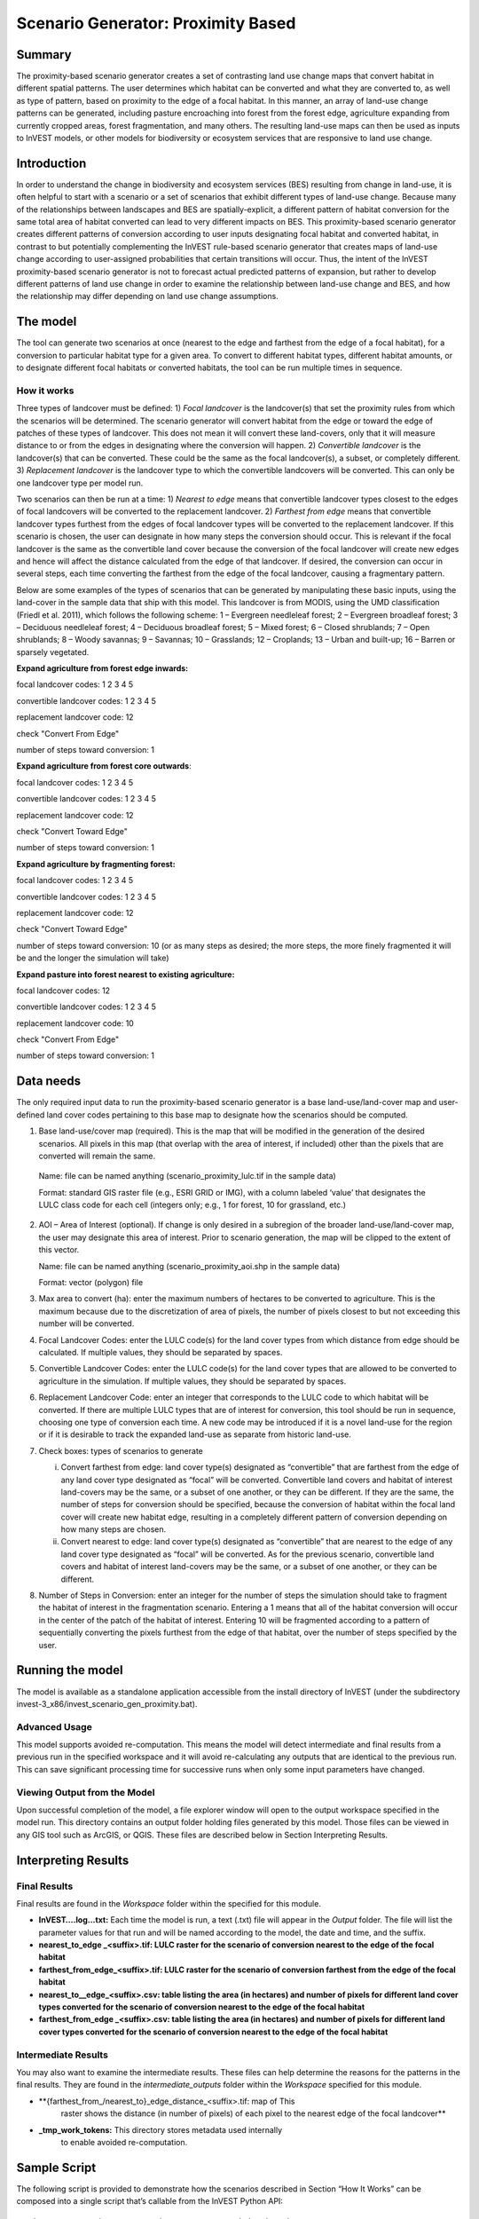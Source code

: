 Scenario Generator: Proximity Based
===================================

Summary
-------

The proximity-based scenario generator creates a set of contrasting land
use change maps that convert habitat in different spatial patterns. The
user determines which habitat can be converted and what they are
converted to, as well as type of pattern, based on proximity to the edge
of a focal habitat. In this manner, an array of land-use change patterns
can be generated, including pasture encroaching into forest from the
forest edge, agriculture expanding from currently cropped areas, forest
fragmentation, and many others. The resulting land-use maps can then be
used as inputs to InVEST models, or other models for biodiversity or
ecosystem services that are responsive to land use change.

Introduction
------------

In order to understand the change in biodiversity and ecosystem services
(BES) resulting from change in land-use, it is often helpful to start
with a scenario or a set of scenarios that exhibit different types of
land-use change. Because many of the relationships between landscapes
and BES are spatially-explicit, a different pattern of habitat
conversion for the same total area of habitat converted can lead to very
different impacts on BES. This proximity-based scenario generator
creates different patterns of conversion according to user inputs
designating focal habitat and converted habitat, in contrast to but
potentially complementing the InVEST rule-based scenario generator that
creates maps of land-use change according to user-assigned probabilities
that certain transitions will occur. Thus, the intent of the InVEST
proximity-based scenario generator is not to forecast actual predicted
patterns of expansion, but rather to develop different patterns of land
use change in order to examine the relationship between land-use change
and BES, and how the relationship may differ depending on land use
change assumptions.

The model
---------

The tool can generate two scenarios at once (nearest to the edge and
farthest from the edge of a focal habitat), for a conversion to
particular habitat type for a given area. To convert to different
habitat types, different habitat amounts, or to designate different
focal habitats or converted habitats, the tool can be run multiple times
in sequence.

How it works
~~~~~~~~~~~~

Three types of landcover must be defined: 1) *Focal* *landcover* is the
landcover(s) that set the proximity rules from which the scenarios will
be determined. The scenario generator will convert habitat from the edge
or toward the edge of patches of these types of landcover. This does not
mean it will convert these land-covers, only that it will measure
distance to or from the edges in designating where the conversion will
happen. 2) *Convertible landcover* is the landcover(s) that can be
converted. These could be the same as the focal landcover(s), a subset,
or completely different. 3) *Replacement landcover* is the landcover
type to which the convertible landcovers will be converted. This can
only be one landcover type per model run.

Two scenarios can then be run at a time: 1) *Nearest to edge* means that
convertible landcover types closest to the edges of focal landcovers
will be converted to the replacement landcover. 2) *Farthest from edge*
means that convertible landcover types furthest from the edges of focal
landcover types will be converted to the replacement landcover. If this
scenario is chosen, the user can designate in how many steps the
conversion should occur. This is relevant if the focal landcover is the
same as the convertible land cover because the conversion of the focal
landcover will create new edges and hence will affect the distance
calculated from the edge of that landcover. If desired, the conversion
can occur in several steps, each time converting the farthest from the
edge of the focal landcover, causing a fragmentary pattern.

Below are some examples of the types of scenarios that can be generated
by manipulating these basic inputs, using the land-cover in the sample
data that ship with this model. This landcover is from MODIS, using the
UMD classification (Friedl et al. 2011), which follows the following
scheme: 1 – Evergreen needleleaf forest; 2 – Evergreen broadleaf forest;
3 – Deciduous needleleaf forest; 4 – Deciduous broadleaf forest; 5 –
Mixed forest; 6 – Closed shrublands; 7 – Open shrublands; 8 – Woody
savannas; 9 – Savannas; 10 – Grasslands; 12 – Croplands; 13 – Urban and
built-up; 16 – Barren or sparsely vegetated.

**Expand agriculture from forest edge inwards:**

focal landcover codes: 1 2 3 4 5

convertible landcover codes: 1 2 3 4 5

replacement landcover code: 12

check "Convert From Edge"

number of steps toward conversion: 1

**Expand agriculture from forest core outwards**:

focal landcover codes: 1 2 3 4 5

convertible landcover codes: 1 2 3 4 5

replacement landcover code: 12

check "Convert Toward Edge"

number of steps toward conversion: 1

**Expand agriculture by fragmenting forest:**

focal landcover codes: 1 2 3 4 5

convertible landcover codes: 1 2 3 4 5

replacement landcover code: 12

check "Convert Toward Edge"

number of steps toward conversion: 10 (or as many steps as desired; the
more steps, the more finely fragmented it will be and the longer the
simulation will take)

**Expand pasture into forest nearest to existing agriculture:**

focal landcover codes: 12

convertible landcover codes: 1 2 3 4 5

replacement landcover code: 10

check "Convert From Edge"

number of steps toward conversion: 1

Data needs
----------

The only required input data to run the proximity-based scenario
generator is a base land-use/land-cover map and user-defined land cover
codes pertaining to this base map to designate how the scenarios should
be computed.

1. Base land-use/cover map (required). This is the map that will be
   modified in the generation of the desired scenarios. All pixels in
   this map (that overlap with the area of interest, if included) other
   than the pixels that are converted will remain the same.

..

   Name: file can be named anything (scenario_proximity_lulc.tif in the
   sample data)

   Format: standard GIS raster file (e.g., ESRI GRID or IMG), with a
   column labeled ‘value’ that designates the LULC class code for each
   cell (integers only; e.g., 1 for forest, 10 for grassland, etc.)

2. AOI – Area of Interest (optional). If change is only desired in a
   subregion of the broader land-use/land-cover map, the user may
   designate this area of interest. Prior to scenario generation, the
   map will be clipped to the extent of this vector.

   Name: file can be named anything (scenario_proximity_aoi.shp in the
   sample data)

   Format: vector (polygon) file

3. Max area to convert (ha): enter the maximum numbers of hectares to be
   converted to agriculture. This is the maximum because due to the
   discretization of area of pixels, the number of pixels closest to but
   not exceeding this number will be converted.

4. Focal Landcover Codes: enter the LULC code(s) for the land cover
   types from which distance from edge should be calculated. If multiple
   values, they should be separated by spaces.

5. Convertible Landcover Codes: enter the LULC code(s) for the land
   cover types that are allowed to be converted to agriculture in the
   simulation. If multiple values, they should be separated by spaces.

6. Replacement Landcover Code: enter an integer that corresponds to the
   LULC code to which habitat will be converted. If there are multiple
   LULC types that are of interest for conversion, this tool should be
   run in sequence, choosing one type of conversion each time. A new
   code may be introduced if it is a novel land-use for the region or if
   it is desirable to track the expanded land-use as separate from
   historic land-use.

7. Check boxes: types of scenarios to generate

   i.  Convert farthest from edge: land cover type(s) designated as
       “convertible” that are farthest from the edge of any land cover
       type designated as “focal” will be converted. Convertible land
       covers and habitat of interest land-covers may be the same, or a
       subset of one another, or they can be different. If they are the
       same, the number of steps for conversion should be specified,
       because the conversion of habitat within the focal land cover
       will create new habitat edge, resulting in a completely different
       pattern of conversion depending on how many steps are chosen.

   ii. Convert nearest to edge: land cover type(s) designated as
       “convertible” that are nearest to the edge of any land cover type
       designated as “focal” will be converted. As for the previous
       scenario, convertible land covers and habitat of interest
       land-covers may be the same, or a subset of one another, or they
       can be different.

8. Number of Steps in Conversion: enter an integer for the number of
   steps the simulation should take to fragment the habitat of interest
   in the fragmentation scenario. Entering a 1 means that all of the
   habitat conversion will occur in the center of the patch of the
   habitat of interest. Entering 10 will be fragmented according to a
   pattern of sequentially converting the pixels furthest from the edge
   of that habitat, over the number of steps specified by the user.

Running the model
-----------------

The model is available as a standalone application accessible from the
install directory of InVEST (under the subdirectory
invest-3_x86/invest_scenario_gen_proximity.bat).

Advanced Usage
~~~~~~~~~~~~~~

This model supports avoided re-computation. This means the model will
detect intermediate and final results from a previous run in the
specified workspace and it will avoid re-calculating any outputs that
are identical to the previous run. This can save significant processing
time for successive runs when only some input parameters have changed.

Viewing Output from the Model
~~~~~~~~~~~~~~~~~~~~~~~~~~~~~

Upon successful completion of the model, a file explorer window will
open to the output workspace specified in the model run. This directory
contains an output folder holding files generated by this model. Those
files can be viewed in any GIS tool such as ArcGIS, or QGIS. These files
are described below in Section Interpreting Results.

Interpreting Results
--------------------

Final Results
~~~~~~~~~~~~~

Final results are found in the \ *Workspace* folder within the specified
for this module.

-  **InVEST….log…txt:** Each time the model is run, a text (.txt) file
   will appear in the \ *Output* folder. The file will list the
   parameter values for that run and will be named according to the
   model, the date and time, and the suffix.

-  **nearest_to_edge \_<suffix>.tif: LULC raster for the scenario of
   conversion nearest to the edge of the focal habitat**

-  **farthest_from_edge_<suffix>.tif: LULC raster for the scenario of
   conversion farthest from the edge of the focal habitat**

-  **nearest_to__edge_<suffix>.csv: table listing the area (in hectares)
   and number of pixels for different land cover types converted for the
   scenario of conversion nearest to the edge of the focal habitat**

-  **farthest_from_edge \_<suffix>.csv: table listing the area (in
   hectares) and number of pixels for different land cover types
   converted for the scenario of conversion nearest to the edge of the
   focal habitat**

Intermediate Results
~~~~~~~~~~~~~~~~~~~~

You may also want to examine the intermediate results. These files can
help determine the reasons for the patterns in the final results. They
are found in the \ *intermediate_outputs* folder within the
*Workspace* specified for this module.

-  **{farthest_from_/nearest_to}_edge_distance_<suffix>.tif: map of This
      raster shows the distance (in number of pixels) of each pixel to
      the nearest edge of the focal landcover**

-  **\_tmp_work_tokens:** This directory stores metadata used internally
      to enable avoided re-computation.

Sample Script
-------------

The following script is provided to demonstrate how the scenarios
described in Section “How It Works” can be composed into a single script
that’s callable from the InVEST Python API::

        import natcap.invest.scenario_generator_proximity_based

        edge_args = {
            u'aoi_path': u'C:/Users/Rich/Documents/svn_repos/invest-sample-data/scenario_proximity/scenario_proximity_aoi.shp',
            u'area_to_convert': u'20000.0',
            u'base_lulc_path': u'C:/Users/Rich/Documents/svn_repos/invest-sample-data/scenario_proximity/scenario_proximity_lulc.tif',
            u'convert_farthest_from_edge': False,
            u'convert_nearest_to_edge': True,
            u'convertible_landcover_codes': u'1 2 3 4 5',
            u'focal_landcover_codes': u'1 2 3 4 5',
            u'n_fragmentation_steps': u'1',
            u'replacment_lucode': u'12',
            u'results_suffix': 'edge',
            u'workspace_dir': u'C:\\Users\\Rich/Documents/scenario_proximity_workspace',
        }

        core_args = {
            u'aoi_path': u'C:/Users/Rich/Documents/svn_repos/invest-sample-data/scenario_proximity/scenario_proximity_aoi.shp',
            u'area_to_convert': u'20000.0',
            u'base_lulc_path': u'C:/Users/Rich/Documents/svn_repos/invest-sample-data/scenario_proximity/scenario_proximity_lulc.tif',
            u'convert_farthest_from_edge': True,
            u'convert_nearest_to_edge': False,
            u'convertible_landcover_codes': u'1 2 3 4 5',
            u'focal_landcover_codes': u'1 2 3 4 5',
            u'n_fragmentation_steps': u'1',
            u'replacment_lucode': u'12',
            u'results_suffix': 'core',
            u'workspace_dir': u'C:\\Users\\Rich/Documents/scenario_proximity_workspace',
        }

        frag_args = {
            u'aoi_path': u'C:/Users/Rich/Documents/svn_repos/invest-sample-data/scenario_proximity/scenario_proximity_aoi.shp',
            u'area_to_convert': u'20000.0',
            u'base_lulc_path': u'C:/Users/Rich/Documents/svn_repos/invest-sample-data/scenario_proximity/scenario_proximity_lulc.tif',
            u'convert_farthest_from_edge': True,
            u'convert_nearest_to_edge': False,
            u'convertible_landcover_codes': u'1 2 3 4 5',
            u'focal_landcover_codes': u'1 2 3 4 5',
            u'n_fragmentation_steps': u'10',
            u'replacment_lucode': u'12',
            u'results_suffix': 'frag',
            u'workspace_dir': u'C:\\Users\\Rich/Documents/scenario_proximity_workspace',
        }

        ag_args = {
            u'aoi_path': u'C:/Users/Rich/Documents/svn_repos/invest-sample-data/scenario_proximity/scenario_proximity_aoi.shp',
            u'area_to_convert': u'20000.0',
            u'base_lulc_path': u'C:/Users/Rich/Documents/svn_repos/invest-sample-data/scenario_proximity/scenario_proximity_lulc.tif',
            u'convert_farthest_from_edge': False,
            u'convert_nearest_to_edge': True,
            u'convertible_landcover_codes': u'12',
            u'focal_landcover_codes': u'1 2 3 4 5',
            u'n_fragmentation_steps': u'1',
            u'replacment_lucode': u'12',
            u'results_suffix': 'ag',
            u'workspace_dir': u'C:\\Users\\Rich/Documents/scenario_proximity_workspace',
        }
        if __name__ == '__main__':
            natcap.invest.scenario_generator_proximity_based.execute(edge_args)
            natcap.invest.scenario_generator_proximity_based.execute(core_args)
            natcap.invest.scenario_generator_proximity_based.execute(frag_args)
            natcap.invest.scenario_generator_proximity_based.execute(ag_args)
